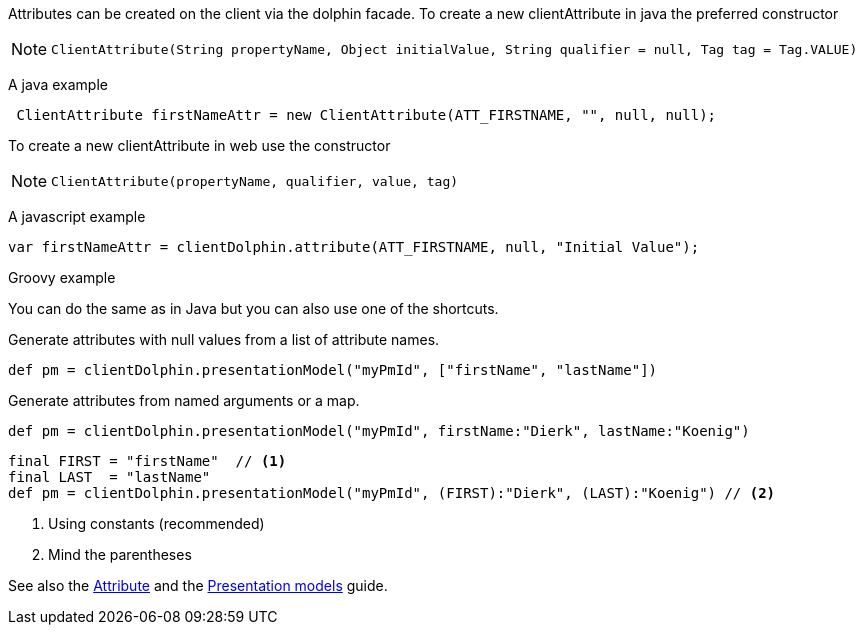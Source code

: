 Attributes can be created on the client via the dolphin facade.
To create a new clientAttribute in java the preferred constructor

[NOTE]
====
 ClientAttribute(String propertyName, Object initialValue, String qualifier = null, Tag tag = Tag.VALUE)
====

A java example
[source,java]
----
 ClientAttribute firstNameAttr = new ClientAttribute(ATT_FIRSTNAME, "", null, null);
----

To create a new clientAttribute in web use the constructor
[NOTE]
====
 ClientAttribute(propertyName, qualifier, value, tag)
====

A javascript example
[source,javascript]
----
var firstNameAttr = clientDolphin.attribute(ATT_FIRSTNAME, null, "Initial Value");
----

Groovy example

You can do the same as in Java but you can also use one of the shortcuts.

Generate attributes with null values from a list of attribute names.
[source,groovy]
def pm = clientDolphin.presentationModel("myPmId", ["firstName", "lastName"])

Generate attributes from named arguments or a map.
[source,groovy]
----
def pm = clientDolphin.presentationModel("myPmId", firstName:"Dierk", lastName:"Koenig")
----

[source,groovy]
----
final FIRST = "firstName"  // <1>
final LAST  = "lastName"
def pm = clientDolphin.presentationModel("myPmId", (FIRST):"Dierk", (LAST):"Koenig") // <2>
----
<1> Using constants (recommended)
<2> Mind the parentheses

See also the link:./../guide/UserGuide.html#_the_purpose_of_attributes[Attribute] and
the link:./../guide/UserGuide.html#_the_concept_of_presentation_models[Presentation models] guide.